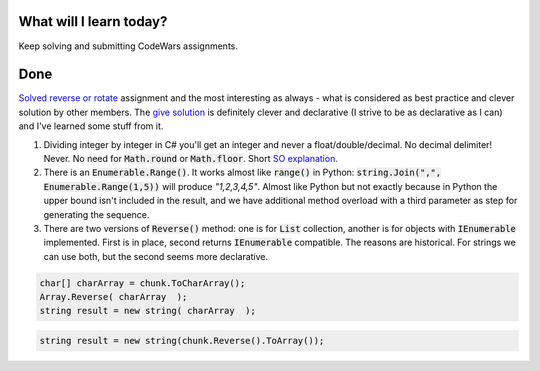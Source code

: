 .. title: Plan and done for Oct-06-2018
.. slug: plan-and-done-for-oct-06-2018
.. date: 2018-10-06 11:37:14 UTC-07:00
.. tags: c#
.. category:
.. link:
.. description:
.. type: text

==============================
  What will I learn today?
==============================

Keep solving and submitting CodeWars assignments.

==============================
  Done
==============================

`Solved reverse or rotate <http://www.codewars.com/kata/reverse-or-rotate/train/csharp>`_ assignment and the most interesting as always - what is considered as best practice and clever solution by other members. The `give solution <http://www.codewars.com/kata/reviews/56b5b65783df365700000091/groups/578b6a9384ac69f8110000be>`_ is definitely clever and declarative (I strive to be as declarative as I can) and I've learned some stuff from it.

#. Dividing integer by integer in C# you'll get an integer and never a float/double/decimal. No decimal delimiter! Never. No need for :code:`Math.round` or :code:`Math.floor`. Short `SO explanation <https://stackoverflow.com/a/10851437>`_.

#. There is an :code:`Enumerable.Range()`. It works almost like :code:`range()` in Python: :code:`string.Join(",", Enumerable.Range(1,5))` will produce `"1,2,3,4,5"`. Almost like Python but not exactly because in Python the upper bound isn't included in the result, and we have additional method overload with a third parameter as step for generating the sequence.

#. There are two versions of :code:`Reverse()` method: one is for :code:`List` collection, another is for objects with :code:`IEnumerable` implemented. First is in place, second returns :code:`IEnumerable` compatible. The reasons are historical. For strings we can use both, but the second seems more declarative.

.. code-block:: C#

  char[] charArray = chunk.ToCharArray();
  Array.Reverse( charArray  );
  string result = new string( charArray  );

.. code-block:: C#

  string result = new string(chunk.Reverse().ToArray());

